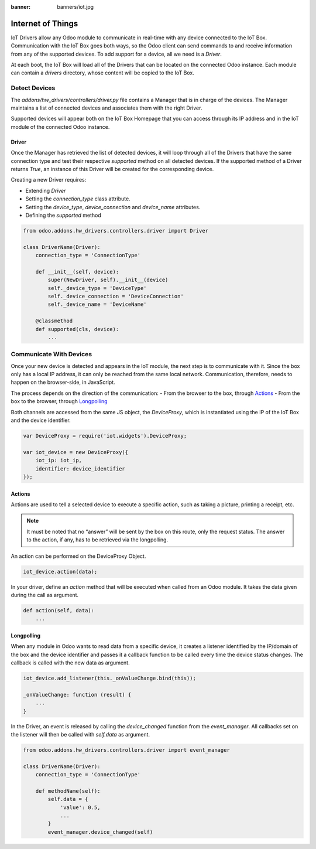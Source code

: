 :banner: banners/iot.jpg

==================
Internet of Things
==================

IoT Drivers allow any Odoo module to communicate in real-time with any device
connected to the IoT Box. Communication with the IoT Box goes both ways, so the
Odoo client can send commands to and receive information from any of the
supported devices. To add support for a device, all we need is a `Driver`.

At each boot, the IoT Box will load all of the Drivers that can
be located on the connected Odoo instance. Each module can contain a
`drivers` directory, whose content will be copied to the IoT Box.

Detect Devices
==============

The `addons/hw_drivers/controllers/driver.py` file contains a Manager that is
in charge of the devices. The Manager maintains a list of connected devices
and associates them with the right Driver.

Supported devices will appear both on the IoT Box Homepage that you can access
through its IP address and in the IoT module of the connected Odoo instance.

Driver
------

Once the Manager has retrieved the list of detected devices, it will loop
through all of the Drivers that have the same connection type and test their
respective `supported` method on all detected devices. If the supported method
of a Driver returns `True`, an instance of this Driver will be created for the
corresponding device.

Creating a new Driver requires:

- Extending `Driver`
- Setting the `connection_type` class attribute.
- Setting the `device_type`, `device_connection` and `device_name` attributes.
- Defining the `supported` method

.. code-block:: python

    from odoo.addons.hw_drivers.controllers.driver import Driver

    class DriverName(Driver):
        connection_type = 'ConnectionType'

        def __init__(self, device):
            super(NewDriver, self).__init__(device)
            self._device_type = 'DeviceType'
            self._device_connection = 'DeviceConnection'
            self._device_name = 'DeviceName'

        @classmethod
        def supported(cls, device):
            ...

Communicate With Devices
========================

Once your new device is detected and appears in the IoT module, the next step
is to communicate with it. Since the box only has a local IP address, it can
only be reached from the same local network. Communication, therefore, needs to
happen on the browser-side, in JavaScript.

The process depends on the direction of the communication:
- From the browser to the box, through `Actions`_
- From the box to the browser, through `Longpolling`_

Both channels are accessed from the same JS object, the `DeviceProxy`, which is
instantiated using the IP of the IoT Box and the device identifier.

.. code-block:: javascript

    var DeviceProxy = require('iot.widgets').DeviceProxy;

    var iot_device = new DeviceProxy({
        iot_ip: iot_ip,
        identifier: device_identifier
    });

Actions
-------

Actions are used to tell a selected device to execute a specific action,
such as taking a picture, printing a receipt, etc.

.. note::
    It must be noted that no “answer” will be sent by the box on this route,
    only the request status. The answer to the action, if any, has to be
    retrieved via the longpolling.

An action can be performed on the DeviceProxy Object.

.. code-block:: javascript

    iot_device.action(data);

In your driver, define an `action` method that will be executed when called
from an Odoo module. It takes the data given during the call as argument.

.. code-block:: python

    def action(self, data):
        ...

Longpolling
-----------

When any module in Odoo wants to read data from a specific device, it creates a
listener identified by the IP/domain of the box and the device identifier and
passes it a callback function to be called every time the device status
changes. The callback is called with the new data as argument.

.. code-block:: javascript

    iot_device.add_listener(this._onValueChange.bind(this));

    _onValueChange: function (result) {
        ...
    }

In the Driver, an event is released by calling the `device_changed` function
from the `event_manager`. All callbacks set on the listener will then be called
with `self.data` as argument.

.. code-block:: python

    from odoo.addons.hw_drivers.controllers.driver import event_manager

    class DriverName(Driver):
        connection_type = 'ConnectionType'

        def methodName(self):
            self.data = {
                'value': 0.5,
                ...
            }
            event_manager.device_changed(self)
